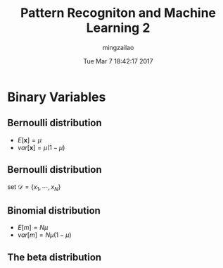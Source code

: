 #+TITLE:     Pattern Recogniton and Machine Learning 2
#+AUTHOR:    mingzailao
#+EMAIL:     mingzailao@gmail.com
#+DATE:      Tue Mar  7 18:42:17 2017
#+DESCRIPTION: 
#+KEYWORDS: 
#+STARTUP: beamer
#+STARTUP: oddeven
#+LaTeX_CLASS: beamer
#+LaTeX_CLASS_OPTIONS: [bigger]
#+BEAMER_THEME: metropolis
#+OPTIONS:   H:2 toc:t
#+SELECT_TAGS: export
#+EXCLUDE_TAGS: noexport
#+COLUMNS: %20ITEM %13BEAMER_env(Env) %6BEAMER_envargs(Args) %4BEAMER_col(Col) %7BEAMER_extra(Extra)
#+LATEX_HEADER:\def\mathfamilydefault{\rmdefault}
#+BEGIN_EXPORT latex
\AtBeginSection[]
{
\begin{frame}<beamer>
\frametitle{Pattern Recogniton and Machine Learning 2}
\tableofcontents[currentsection]
\end{frame}
}
#+END_EXPORT


* Binary Variables
** Bernoulli distribution
\begin{equation}
\label{eq:1}
Bern(\mathbf{x}|\mu)=\mu^x(1-\mu)^{1-x}
\end{equation}
- $E[\mathbf{x}]=\mu$
- $var[\mathbf{x}]=\mu(1-\mu)$
** Bernoulli distribution
set $\mathcal{D}=\{x_{1},\cdots,x_N\}$
\begin{equation}
\label{eq:2}
p(\mathcal{D}|\mu)=\prod_{n=1}^Np(x_n|\mu)=\prod_{n=1}^N\mu^{x_n}(1-\mu)^{1-x_{n}}
\end{equation}
\begin{equation}
\label{eq:3}
\ln p(\mathcal{D}|\mu)=\sum_{n=1}^N\{x_n\ln \mu+(1-x_n)\ln(1-\mu)\}
\end{equation}
\begin{equation}
\label{eq:4}
\mu_{ML}=\frac{1}{N}\sum_{n=1}^Nx_n
\end{equation}
** Binomial distribution
\begin{equation}
\label{eq:5}
Bin(m|N,\mu)=C_m^N\mu^m(1-\mu)^{N-m}
\end{equation}
- $E[m]=N\mu$
- $var[m]=N\mu(1-\mu)$

** The beta distribution
